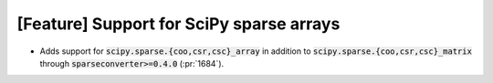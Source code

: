 [Feature] Support for SciPy sparse arrays
=========================================
* Adds support for :code:`scipy.sparse.{coo,csr,csc}_array` in addition
  to :code:`scipy.sparse.{coo,csr,csc}_matrix` through :code:`sparseconverter>=0.4.0`
  (:pr:`1684`).